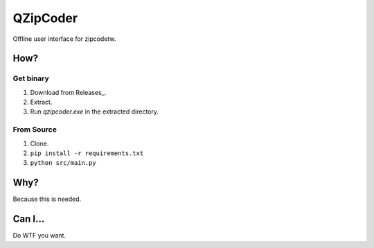 ==========
QZipCoder
==========

Offline user interface for zipcodetw.

-----
How?
-----

.. image:: screenshot.png

+++++++++++
Get binary
+++++++++++

1. Download from Releases_.
2. Extract.
3. Run `qzipcoder.exe` in the extracted directory.

.. _Releases https://github.com/uranusjr/qzipcoder/releases


++++++++++++
From Source
++++++++++++

1. Clone.
2. ``pip install -r requirements.txt``
3. ``python src/main.py``


-----
Why?
-----

Because this is needed.


---------
Can I...
---------

Do WTF you want.
